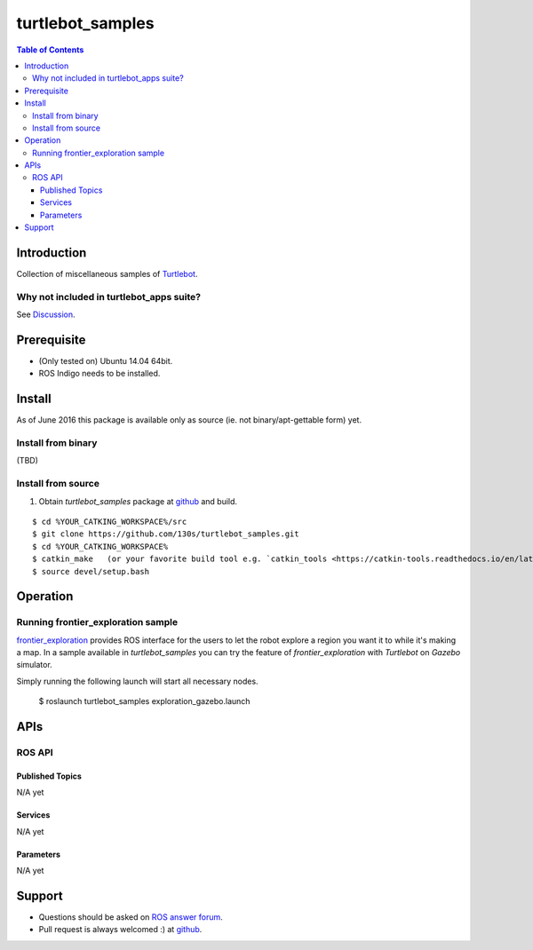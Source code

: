 ==================================
turtlebot_samples
==================================

.. contents:: Table of Contents
   :depth: 3

Introduction
==================================

Collection of miscellaneous samples of `Turtlebot <http://wiki.ros.org/Robots/TurtleBot>`_.

Why not included in turtlebot_apps suite?
------------------------------------------------

See `Discussion <https://github.com/turtlebot/turtlebot_apps/pull/146>`_.

Prerequisite
==============

* (Only tested on) Ubuntu 14.04 64bit. 
* ROS Indigo needs to be installed.

Install
==========

As of June 2016 this package is available only as source (ie. not binary/apt-gettable form) yet.

Install from binary
---------------------

(TBD)

Install from source
---------------------

1. Obtain `turtlebot_samples` package at `github <https://github.com/130s/turtlebot_samples>`_ and build.

::

  $ cd %YOUR_CATKING_WORKSPACE%/src
  $ git clone https://github.com/130s/turtlebot_samples.git
  $ cd %YOUR_CATKING_WORKSPACE%
  $ catkin_make   (or your favorite build tool e.g. `catkin_tools <https://catkin-tools.readthedocs.io/en/latest/index.html>`_)
  $ source devel/setup.bash

Operation
==========

Running frontier_exploration sample
--------------------------------------------

`frontier_exploration <http://wiki.ros.org/frontier_exploration>`_ provides ROS interface for the users to let the robot explore a region you want it to while it's making a map. In a sample available in `turtlebot_samples` you can try the feature of `frontier_exploration` with `Turtlebot` on `Gazebo` simulator. 

Simply running the following launch will start all necessary nodes.

  $ roslaunch turtlebot_samples exploration_gazebo.launch

APIs
========

ROS API
--------

Published Topics
~~~~~~~~~~~~~~~~~~

N/A yet

Services
~~~~~~~~~~~~~~~~~~

N/A yet

Parameters
~~~~~~~~~~~~~~~~~~

N/A yet

Support
==========================

* Questions should be asked on `ROS answer forum <http://answers.ros.org/questions/>`_.
* Pull request is always welcomed :) at `github <https://github.com/130s/turtlebot_samples/pulls>`_.
